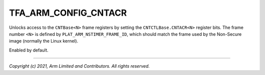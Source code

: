 TFA_ARM_CONFIG_CNTACR
=====================

.. default-domain:: cmake

.. variable:: TFA_ARM_CONFIG_CNTACR

Unlocks access to the ``CNTBase<N>`` frame registers by setting the
``CNTCTLBase.CNTACR<N>`` register bits. The frame number ``<N>`` is defined
by ``PLAT_ARM_NSTIMER_FRAME_ID``, which should match the frame used by the
Non-Secure image (normally the Linux kernel).

Enabled by default.

--------------

*Copyright (c) 2021, Arm Limited and Contributors. All rights reserved.*

